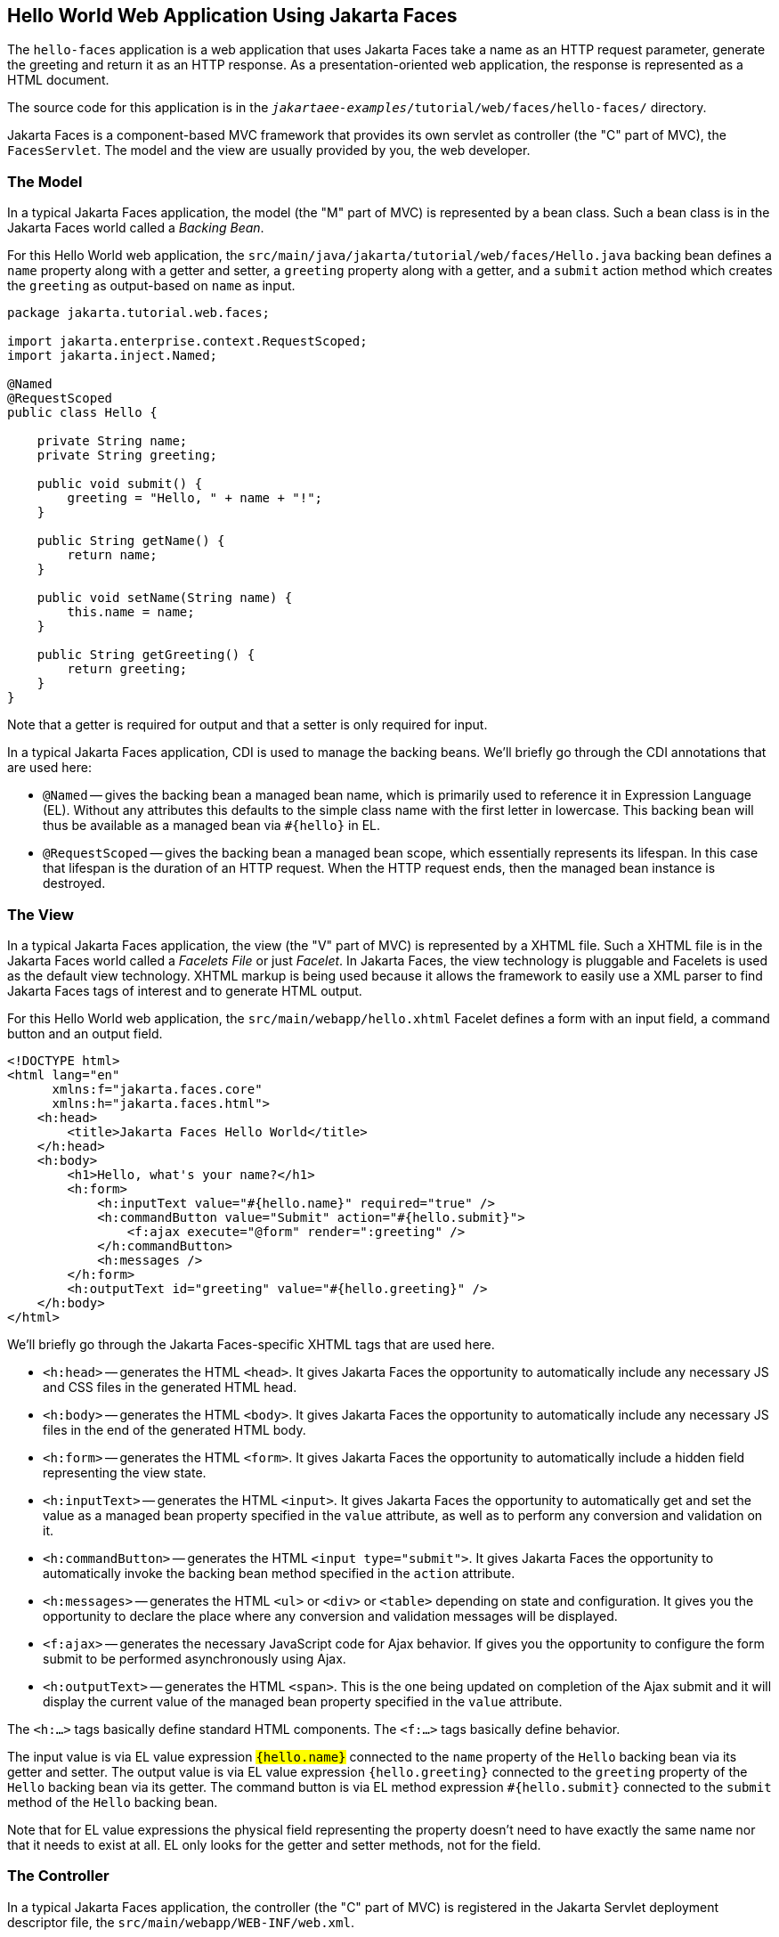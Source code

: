 == Hello World Web Application Using Jakarta Faces

The `hello-faces` application is a web application that uses Jakarta Faces take a name as an HTTP request parameter, generate the greeting and return it as an HTTP response.
As a presentation-oriented web application, the response is represented as a HTML document.

The source code for this application is in the `_jakartaee-examples_/tutorial/web/faces/hello-faces/` directory.

Jakarta Faces is a component-based MVC framework that provides its own servlet as controller (the "C" part of MVC), the `FacesServlet`.
The model and the view are usually provided by you, the web developer.

=== The Model

In a typical Jakarta Faces application, the model (the "M" part of MVC) is represented by a bean class.
Such a bean class is in the Jakarta Faces world called a _Backing Bean_.

For this Hello World web application, the `src/main/java/jakarta/tutorial/web/faces/Hello.java` backing bean defines a `name` property along with a getter and setter, a `greeting` property along with a getter, and a `submit` action method which creates the `greeting` as output-based on `name` as input.

[source,java]
----
package jakarta.tutorial.web.faces;

import jakarta.enterprise.context.RequestScoped;
import jakarta.inject.Named;

@Named
@RequestScoped
public class Hello {

    private String name;
    private String greeting;

    public void submit() {
        greeting = "Hello, " + name + "!";
    }

    public String getName() {
        return name;
    }

    public void setName(String name) {
        this.name = name;
    }
    
    public String getGreeting() {
        return greeting;
    }
}
----

Note that a getter is required for output and that a setter is only required for input.

In a typical Jakarta Faces application, CDI is used to manage the backing beans.
We'll briefly go through the CDI annotations that are used here:

* `@Named` -- gives the backing bean a managed bean name, which is primarily used to reference it in Expression Language (EL).
  Without any attributes this defaults to the simple class name with the first letter in lowercase.
  This backing bean will thus be available as a managed bean via `#\{hello}` in EL.
* `@RequestScoped` -- gives the backing bean a managed bean scope, which essentially represents its lifespan.
  In this case that lifespan is the duration of an HTTP request.
  When the HTTP request ends, then the managed bean instance is destroyed.

=== The View

In a typical Jakarta Faces application, the view (the "V" part of MVC) is represented by a XHTML file.
Such a XHTML file is in the Jakarta Faces world called a _Facelets File_ or just _Facelet_.
In Jakarta Faces, the view technology is pluggable and Facelets is used as the default view technology.
XHTML markup is being used because it allows the framework to easily use a XML parser to find Jakarta Faces tags of interest and to generate HTML output.

For this Hello World web application, the `src/main/webapp/hello.xhtml` Facelet defines a form with an input field, a command button and an output field.

[source,xml]
----
<!DOCTYPE html>
<html lang="en"
      xmlns:f="jakarta.faces.core"
      xmlns:h="jakarta.faces.html">
    <h:head>
        <title>Jakarta Faces Hello World</title>
    </h:head>
    <h:body>
        <h1>Hello, what's your name?</h1>
        <h:form>
            <h:inputText value="#{hello.name}" required="true" />
            <h:commandButton value="Submit" action="#{hello.submit}">
                <f:ajax execute="@form" render=":greeting" />
            </h:commandButton>
            <h:messages />
        </h:form>
        <h:outputText id="greeting" value="#{hello.greeting}" />
    </h:body>
</html>
----

We'll briefly go through the Jakarta Faces-specific XHTML tags that are used here.

* `<h:head>` -- generates the HTML `<head>`.
  It gives Jakarta Faces the opportunity to automatically include any necessary JS and CSS files in the generated HTML head.
* `<h:body>` -- generates the HTML `<body>`.
  It gives Jakarta Faces the opportunity to automatically include any necessary JS files in the end of the generated HTML body.
* `<h:form>` -- generates the HTML `<form>`.
  It gives Jakarta Faces the opportunity to automatically include a hidden field representing the view state.
* `<h:inputText>` -- generates the HTML `<input>`.
  It gives Jakarta Faces the opportunity to automatically get and set the value as a managed bean property specified in the `value` attribute, as well as to perform any conversion and validation on it.
* `<h:commandButton>` -- generates the HTML `<input type="submit">`.
  It gives Jakarta Faces the opportunity to automatically invoke the backing bean method specified in the `action` attribute.
* `<h:messages>` -- generates the HTML `<ul>` or `<div>` or `<table>` depending on state and configuration.
  It gives you the opportunity to declare the place where any conversion and validation messages will be displayed.
* `<f:ajax>` -- generates the necessary JavaScript code for Ajax behavior.
  If gives you the opportunity to configure the form submit to be performed asynchronously using Ajax.
* `<h:outputText>` -- generates the HTML `<span>`.
  This is the one being updated on completion of the Ajax submit and it will display the current value of the managed bean property specified in the `value` attribute.

The `<h:...>` tags basically define standard HTML components.
The `<f:...>` tags basically define behavior.

The input value is via EL value expression `#{hello.name}` connected to the `name` property of the `Hello` backing bean via its getter and setter.
The output value is via EL value expression `#{hello.greeting}` connected to the `greeting` property of the `Hello` backing bean via its getter.
The command button is via EL method expression `#{hello.submit}` connected to the `submit` method of the `Hello` backing bean.

Note that for EL value expressions the physical field representing the property doesn't need to have exactly the same name nor that it needs to exist at all.
EL only looks for the getter and setter methods, not for the field.

=== The Controller

In a typical Jakarta Faces application, the controller (the "C" part of MVC) is registered in the Jakarta Servlet deployment descriptor file, the `src/main/webapp/WEB-INF/web.xml`.

[source,xml]
----
<?xml version="1.0" encoding="UTF-8"?>
<web-app xmlns="https://jakarta.ee/xml/ns/jakartaee"
         xmlns:xsi="http://www.w3.org/2001/XMLSchema-instance"
         xsi:schemaLocation="https://jakarta.ee/xml/ns/jakartaee https://jakarta.ee/xml/ns/jakartaee/web-app_6_0.xsd"
         version="6.0">
    <servlet>
        <servlet-name>facesServlet</servlet-name>
        <servlet-class>jakarta.faces.webapp.FacesServlet</servlet-class>
        <load-on-startup>1</load-on-startup>
    </servlet>
    <servlet-mapping>
        <servlet-name>facesServlet</servlet-name>
        <url-pattern>*.xhtml</url-pattern>
    </servlet-mapping>
</web-app>
----

It basically instructs the servlet container to create an instance of `jakarta.faces.webapp.FacesServlet` as `facesServlet` during startup and to execute it when the URL pattern of the HTTP request matches `*.xhtml`.

=== Running the `hello-faces` example application

Build and deploy as instructed in xref:webapp/webapp.adoc#_building_deploying_and_running_the_example_projects[Building, Deploying and Running The Example Projects].

In a web browser, open the following URL:

----
http://localhost:8080/hello-faces/hello.xhtml
----

It will show a web page with a form asking for your name.
Enter your name in the input field of the form, for example 'Duke', and click Submit.
This will show the text `Hello, Duke!` below the form.
